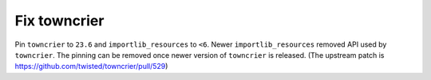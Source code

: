 Fix towncrier
=============

Pin ``towncrier`` to ``23.6`` and ``importlib_resources`` to ``<6``. Newer
``importlib_resources`` removed API used by ``towncrier``. The pinning can be 
removed once newer version of ``towncrier`` is released.
(The upstream patch is https://github.com/twisted/towncrier/pull/529)
